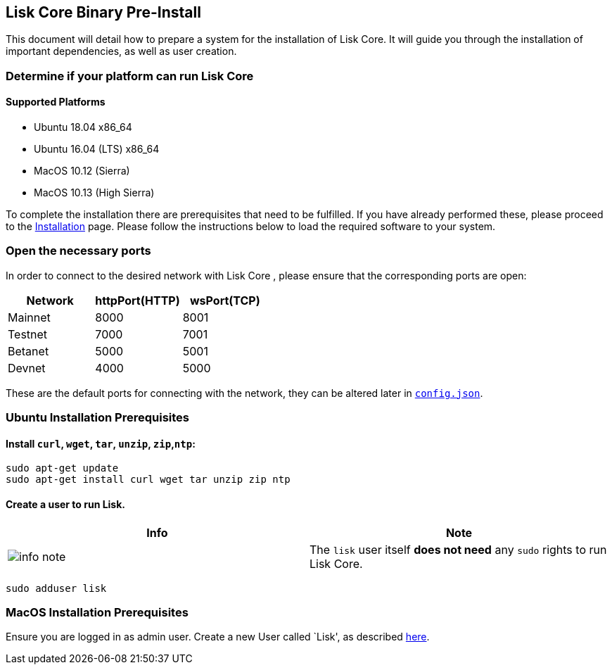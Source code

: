 == Lisk Core Binary Pre-Install

This document will detail how to prepare a system for the installation
of Lisk Core. It will guide you through the installation of important
dependencies, as well as user creation.

=== Determine if your platform can run Lisk Core

==== Supported Platforms

* Ubuntu 18.04 x86_64
* Ubuntu 16.04 (LTS) x86_64
* MacOS 10.12 (Sierra)
* MacOS 10.13 (High Sierra)

To complete the installation there are prerequisites that need to be
fulfilled. If you have already performed these, please proceed to the
link:../../install/binary/installation-binary.md[Installation] page.
Please follow the instructions below to load the required software to
your system.

=== Open the necessary ports

In order to connect to the desired network with Lisk Core , please
ensure that the corresponding ports are open:

[cols=",,",options="header",]
|===
|Network |httpPort(HTTP) |wsPort(TCP)
|Mainnet |8000 |8001
|Testnet |7000 |7001
|Betanet |5000 |5001
|Devnet |4000 |5000
|===

These are the default ports for connecting with the network, they can be
altered later in
https://github.com/LiskHQ/lisk/blob/development/config.json#L2[`+config.json+`].

=== Ubuntu Installation Prerequisites

==== Install `+curl+`, `+wget+`, `+tar+`, `+unzip+`, `+zip+`,`+ntp+`:

[source,shell]
----
sudo apt-get update
sudo apt-get install curl wget tar unzip zip ntp
----

==== Create a user to run Lisk.

[width="100%",cols="50%,50%",options="header",]
|===
|Info |Note
|image:../../../modules/ROOT/assets/info-icon.png[info
note,title="Info Note"] |The `+lisk+` user itself *does not need* any
`+sudo+` rights to run Lisk Core.
|===

[source,shell]
----
sudo adduser lisk
----

=== MacOS Installation Prerequisites

Ensure you are logged in as admin user. Create a new User called `Lisk',
as described https://support.apple.com/kb/PH25796?locale=en_GB[here].
